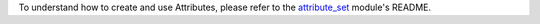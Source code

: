 To understand how to create and use Attributes, please refer to the `attribute_set <https://github.com/akretion/odoo-pim/tree/12.0/attribute_set>`_ module's README.
